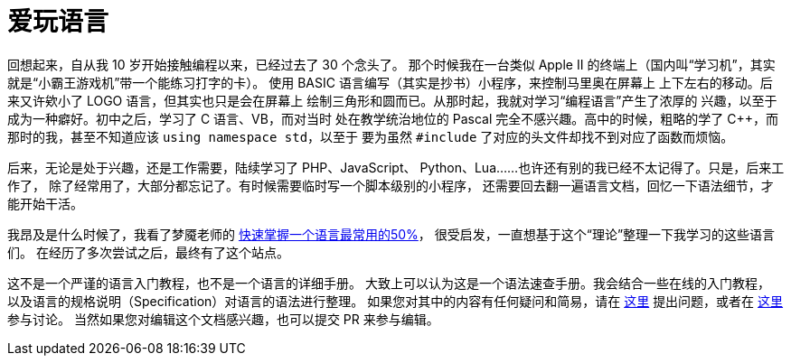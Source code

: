 = 爱玩语言

回想起来，自从我 10 岁开始接触编程以来，已经过去了 30 个念头了。
那个时候我在一台类似 Apple II 的终端上（国内叫“学习机”，其实就是“小霸王游戏机”带一个能练习打字的卡）。
使用 BASIC 语言编写（其实是抄书）小程序，来控制马里奥在屏幕上
上下左右的移动。后来又许欸小了 LOGO 语言，但其实也只是会在屏幕上
绘制三角形和圆而已。从那时起，我就对学习“编程语言”产生了浓厚的
兴趣，以至于成为一种癖好。初中之后，学习了 C 语言、VB，而对当时
处在教学统治地位的 Pascal 完全不感兴趣。高中的时候，粗略的学了
C++，而那时的我，甚至不知道应该 `using namespace std`，以至于
要为虽然 `#include` 了对应的头文件却找不到对应了函数而烦恼。

后来，无论是处于兴趣，还是工作需要，陆续学习了 PHP、JavaScript、
Python、Lua……也许还有别的我已经不太记得了。只是，后来工作了，
除了经常用了，大部分都忘记了。有时候需要临时写一个脚本级别的小程序，
还需要回去翻一遍语言文档，回忆一下语法细节，才能开始干活。

我昂及是什么时候了，我看了梦魇老师的 https://blog.csdn.net/myan/article/details/3144661[快速掌握一个语言最常用的50%]，
很受启发，一直想基于这个“理论”整理一下我学习的这些语言们。
在经历了多次尝试之后，最终有了这个站点。

这不是一个严谨的语言入门教程，也不是一个语言的详细手册。
大致上可以认为这是一个语法速查手册。我会结合一些在线的入门教程，
以及语言的规格说明（Specification）对语言的语法进行整理。
如果您对其中的内容有任何疑问和简易，请在 https://github.com/le02h/PL/issues[这里]
提出问题，或者在 https://github.com/le02h/PL/discussions[这里] 参与讨论。
当然如果您对编辑这个文档感兴趣，也可以提交 PR 来参与编辑。
